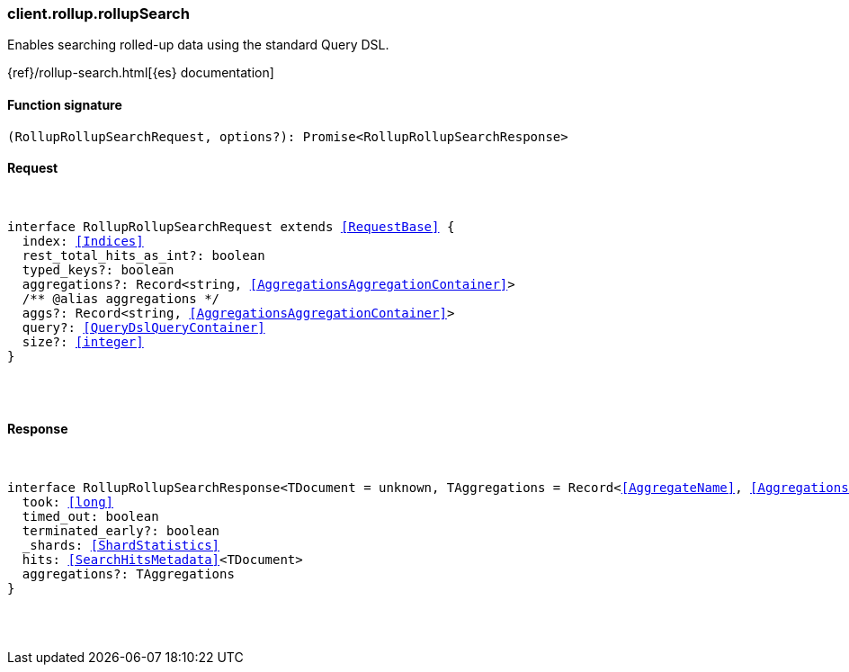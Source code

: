 [[reference-rollup-rollup_search]]

////////
===========================================================================================================================
||                                                                                                                       ||
||                                                                                                                       ||
||                                                                                                                       ||
||        ██████╗ ███████╗ █████╗ ██████╗ ███╗   ███╗███████╗                                                            ||
||        ██╔══██╗██╔════╝██╔══██╗██╔══██╗████╗ ████║██╔════╝                                                            ||
||        ██████╔╝█████╗  ███████║██║  ██║██╔████╔██║█████╗                                                              ||
||        ██╔══██╗██╔══╝  ██╔══██║██║  ██║██║╚██╔╝██║██╔══╝                                                              ||
||        ██║  ██║███████╗██║  ██║██████╔╝██║ ╚═╝ ██║███████╗                                                            ||
||        ╚═╝  ╚═╝╚══════╝╚═╝  ╚═╝╚═════╝ ╚═╝     ╚═╝╚══════╝                                                            ||
||                                                                                                                       ||
||                                                                                                                       ||
||    This file is autogenerated, DO NOT send pull requests that changes this file directly.                             ||
||    You should update the script that does the generation, which can be found in:                                      ||
||    https://github.com/elastic/elastic-client-generator-js                                                             ||
||                                                                                                                       ||
||    You can run the script with the following command:                                                                 ||
||       npm run elasticsearch -- --version <version>                                                                    ||
||                                                                                                                       ||
||                                                                                                                       ||
||                                                                                                                       ||
===========================================================================================================================
////////

[discrete]
[[client.rollup.rollupSearch]]
=== client.rollup.rollupSearch

Enables searching rolled-up data using the standard Query DSL.

{ref}/rollup-search.html[{es} documentation]

[discrete]
==== Function signature

[source,ts]
----
(RollupRollupSearchRequest, options?): Promise<RollupRollupSearchResponse>
----

[discrete]
==== Request

[pass]
++++
<pre>
++++
interface RollupRollupSearchRequest extends <<RequestBase>> {
  index: <<Indices>>
  rest_total_hits_as_int?: boolean
  typed_keys?: boolean
  aggregations?: Record<string, <<AggregationsAggregationContainer>>>
  pass:[/**] @alias aggregations */
  aggs?: Record<string, <<AggregationsAggregationContainer>>>
  query?: <<QueryDslQueryContainer>>
  size?: <<integer>>
}

[pass]
++++
</pre>
++++
[discrete]
==== Response

[pass]
++++
<pre>
++++
interface RollupRollupSearchResponse<TDocument = unknown, TAggregations = Record<<<AggregateName>>, <<AggregationsAggregate>>>> {
  took: <<long>>
  timed_out: boolean
  terminated_early?: boolean
  _shards: <<ShardStatistics>>
  hits: <<SearchHitsMetadata>><TDocument>
  aggregations?: TAggregations
}

[pass]
++++
</pre>
++++
